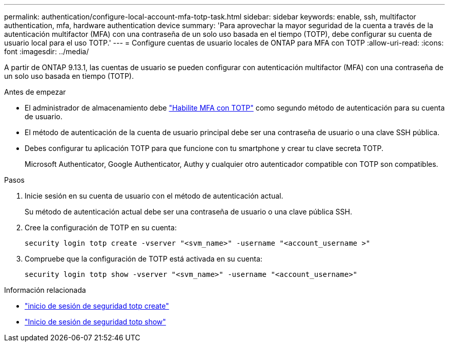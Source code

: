 ---
permalink: authentication/configure-local-account-mfa-totp-task.html 
sidebar: sidebar 
keywords: enable, ssh, multifactor authentication, mfa, hardware authentication device 
summary: 'Para aprovechar la mayor seguridad de la cuenta a través de la autenticación multifactor (MFA) con una contraseña de un solo uso basada en el tiempo (TOTP), debe configurar su cuenta de usuario local para el uso TOTP.' 
---
= Configure cuentas de usuario locales de ONTAP para MFA con TOTP
:allow-uri-read: 
:icons: font
:imagesdir: ../media/


[role="lead"]
A partir de ONTAP 9.13.1, las cuentas de usuario se pueden configurar con autenticación multifactor (MFA) con una contraseña de un solo uso basada en tiempo (TOTP).

.Antes de empezar
* El administrador de almacenamiento debe link:setup-ssh-multifactor-authentication-task.html#enable-mfa-with-totp["Habilite MFA con TOTP"] como segundo método de autenticación para su cuenta de usuario.
* El método de autenticación de la cuenta de usuario principal debe ser una contraseña de usuario o una clave SSH pública.
* Debes configurar tu aplicación TOTP para que funcione con tu smartphone y crear tu clave secreta TOTP.
+
Microsoft Authenticator, Google Authenticator, Authy y cualquier otro autenticador compatible con TOTP son compatibles.



.Pasos
. Inicie sesión en su cuenta de usuario con el método de autenticación actual.
+
Su método de autenticación actual debe ser una contraseña de usuario o una clave pública SSH.

. Cree la configuración de TOTP en su cuenta:
+
[source, cli]
----
security login totp create -vserver "<svm_name>" -username "<account_username >"
----
. Compruebe que la configuración de TOTP está activada en su cuenta:
+
[source, cli]
----
security login totp show -vserver "<svm_name>" -username "<account_username>"
----


.Información relacionada
* link:https://docs.netapp.com/us-en/ontap-cli/security-login-totp-create.html["inicio de sesión de seguridad totp create"^]
* link:https://docs.netapp.com/us-en/ontap-cli/security-login-totp-show.html["Inicio de sesión de seguridad totp show"^]

